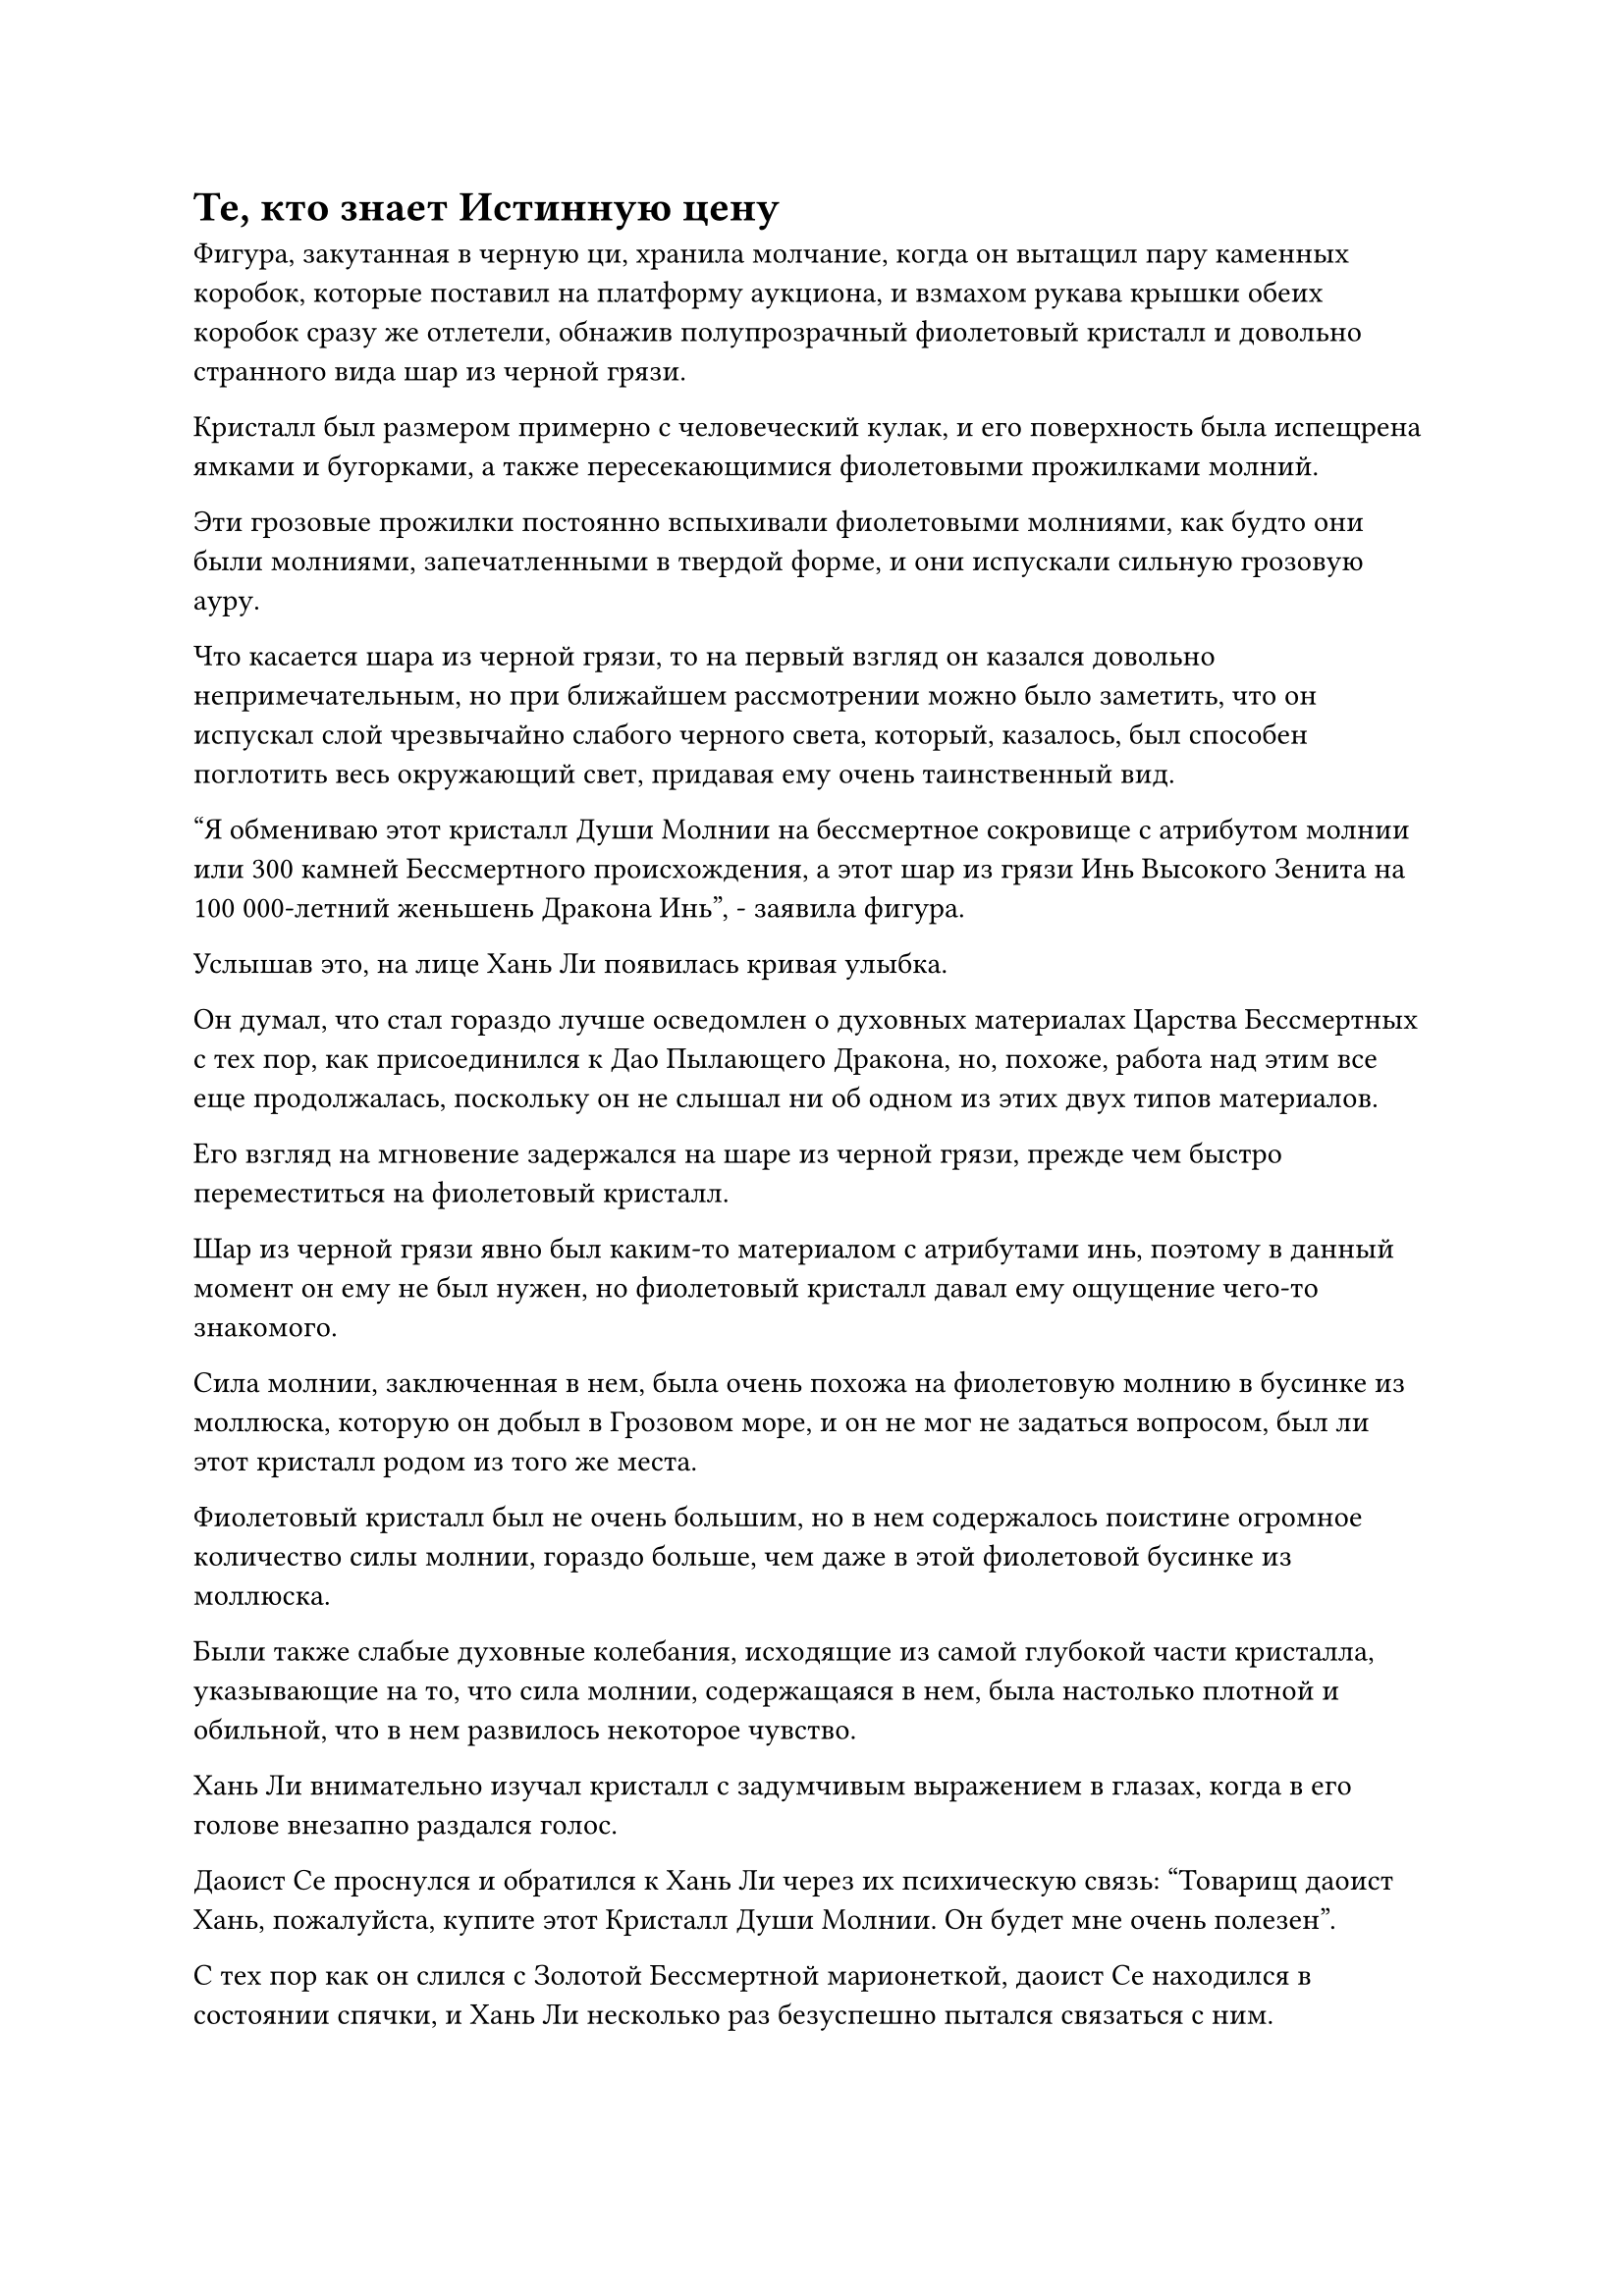 = Те, кто знает Истинную цену

Фигура, закутанная в черную ци, хранила молчание, когда он вытащил пару каменных коробок, которые поставил на платформу аукциона, и взмахом рукава крышки обеих коробок сразу же отлетели, обнажив полупрозрачный фиолетовый кристалл и довольно странного вида шар из черной грязи.

Кристалл был размером примерно с человеческий кулак, и его поверхность была испещрена ямками и бугорками, а также пересекающимися фиолетовыми прожилками молний.

Эти грозовые прожилки постоянно вспыхивали фиолетовыми молниями, как будто они были молниями, запечатленными в твердой форме, и они испускали сильную грозовую ауру.

Что касается шара из черной грязи, то на первый взгляд он казался довольно непримечательным, но при ближайшем рассмотрении можно было заметить, что он испускал слой чрезвычайно слабого черного света, который, казалось, был способен поглотить весь окружающий свет, придавая ему очень таинственный вид.

"Я обмениваю этот кристалл Души Молнии на бессмертное сокровище с атрибутом молнии или 300 камней Бессмертного происхождения, а этот шар из грязи Инь Высокого Зенита на 100 000-летний женьшень Дракона Инь", - заявила фигура.

Услышав это, на лице Хань Ли появилась кривая улыбка.

Он думал, что стал гораздо лучше осведомлен о духовных материалах Царства Бессмертных с тех пор, как присоединился к Дао Пылающего Дракона, но, похоже, работа над этим все еще продолжалась, поскольку он не слышал ни об одном из этих двух типов материалов.

Его взгляд на мгновение задержался на шаре из черной грязи, прежде чем быстро переместиться на фиолетовый кристалл.

Шар из черной грязи явно был каким-то материалом с атрибутами инь, поэтому в данный момент он ему не был нужен, но фиолетовый кристалл давал ему ощущение чего-то знакомого.

Сила молнии, заключенная в нем, была очень похожа на фиолетовую молнию в бусинке из моллюска, которую он добыл в Грозовом море, и он не мог не задаться вопросом, был ли этот кристалл родом из того же места.

Фиолетовый кристалл был не очень большим, но в нем содержалось поистине огромное количество силы молнии, гораздо больше, чем даже в этой фиолетовой бусинке из моллюска.

Были также слабые духовные колебания, исходящие из самой глубокой части кристалла, указывающие на то, что сила молнии, содержащаяся в нем, была настолько плотной и обильной, что в нем развилось некоторое чувство.

Хань Ли внимательно изучал кристалл с задумчивым выражением в глазах, когда в его голове внезапно раздался голос.

Даоист Се проснулся и обратился к Хань Ли через их психическую связь: "Товарищ даоист Хань, пожалуйста, купите этот Кристалл Души Молнии. Он будет мне очень полезен".

С тех пор как он слился с Золотой Бессмертной марионеткой, даоист Се находился в состоянии спячки, и Хань Ли несколько раз безуспешно пытался связаться с ним.

"Что это за Кристалл Души Молнии и чем он будет полезен вам, товарищ даоист Се?" - Спросил Хань Ли.

"Кристалл Души молнии - это особый тип кристалла, который может возникнуть только в местах с чрезвычайно обильной силой молнии, и он не только содержит огромную силу молнии, в нем также присутствует особая духовная сила. Это не только очень полезно для тех, кто использует искусство культивирования атрибутов молнии, его также можно носить, чтобы питать душу и избегать негативного влияния внутренних демонов.

“Все это время я стремился полностью слиться с Золотой Бессмертной марионеткой, но прогресс был очень медленным. С помощью этого кристалла я смогу получить полный контроль над марионеткой за очень короткое время", - объяснил даос Се.

"Я понимаю", - ответил Хань Ли с задумчивым выражением лица.

Пока происходило их общение, другие присутствующие культиваторы также оценивали два выставленных предмета, но никто ничего не говорил, и казалось, что желающих не будет.

Черная фигура продолжала неподвижно стоять на сцене в тишине, казалось бы, не обращая внимания на отсутствие реакции.

Некоторое время спустя раздался слегка скрипучий голос, нарушивший тишину. "Вы не собираетесь представить эти два типа материалов? Простите мое невежество, но я никогда раньше не слышал ни об этом Кристалле Души Молнии, ни об этой грязи Инь Высокого Зенита."

"Я предлагаю эти две вещи только тем, кто знает их истинную ценность", - безразличным голосом ответила черная фигура.

Тот, кто задал этот вопрос, замолчал, услышав это.

Прямо в этот момент на сцену вылетела полоса света, и это был не кто иной, как Хань Ли.

"Я возьму Кристалл Души Молнии, вот 300 камней Бессмертного происхождения."

Он вытащил сумку для хранения и бросил ее черной фигуре, пока говорил.

Прямо в этот момент другой дородный культиватор также вылетел на сцену, затем вытащил летающий бидент, который сверкал ослепительной молнией, и объявил: "Подождите, у меня есть бессмертное сокровище с атрибутом молнии, очищенное с помощью стали для поднятия молнии, которое я готов обменять на этот Кристалл Души Молнии".

Черная фигура слегка заколебалась, когда он бросил взгляд на сумку для хранения Хань Ли и летающий бидент, затем молча принял сумку для хранения Хань Ли, прежде чем передать ему Кристалл Души Молнии.

"Подожди секунду. Если я не ошибаюсь, вы наверняка хотите бессмертное сокровище с атрибутом молнии больше, чем эти Камни Бессмертного происхождения", - поспешно сказал дородный культиватор.

"Это правда, но вы немного опоздали", - безразличным голосом ответила черная фигура.

Дородный культиватор слегка запнулся, услышав это, явно не ожидая такого ответа. В конце концов, он смог только снова убрать свой летающий бидент, прежде чем улететь обратно на свое место. "Я надеюсь, ты не пожалеешь об этом!"

Хань Ли также был весьма удивлен решением черной фигуры, и его удивление также было окрашено оттенком восхищения. Очень редко можно было увидеть кого-то, кто мог так строго соблюдать свое слово, особенно в часто лживом и аморальном мире культиваторов.

Для культиватора среднего уровня Истинного Бессмертия накопление 300 Камней Бессмертного происхождения было лишь вопросом времени и энергии, но то же самое, конечно, не относилось к приобретению подходящего сокровища бессмертия, особенно с атрибутом молнии.

Возможно, дородный культиватор также осознавал ценность Кристалла Души Молнии, как и даос Се, но ему немного не хотелось расставаться со своим бессмертным сокровищем, обладающим атрибутом молнии, и это позволило Хань Ли перехватить инициативу.

Помня об этом, он кивнул черной фигуре и вернулся на свой стул.

"Отдай мне Кристалл Души Молнии!" Потребовал даоист Се, как только Хань Ли сел.

Хань Ли должным образом выполнил просьбу, отправив Кристалл Души Молнии в своем браслете для хранения Даоисту Се.

Кристалл Души Молнии мгновенно исчез в теле даоиста Се во вспышке золотой молнии, и только тогда Хань Ли заметил, что место Шу Тяньшэна пустовало.

Он огляделся по сторонам, но нигде в зале не обнаружил Шу Тяньшэна, и казалось, что он действительно ушел.

Его брови слегка нахмурились, когда он увидел это, но он не придал этому особого значения.

На аукционной платформе черная фигура подождала еще некоторое время, но желающих приобрести его Иньскую грязь Высокого Зенита не нашлось, так что в конце концов ему оставалось только слететь обратно со сцены.

Увидев это, Хань Ли поднялся на ноги, но как раз в тот момент, когда он собирался взлететь на сцену, рядом с ним внезапно раздался женский голос. "Вы, должно быть, коллега-даос Ли, верно?"

Сразу же после этого на месте Шу Тяньшэна появилась женщина-культиватор, которая ранее приобрела картину "Глубокий ледниковый пейзаж".

"Кто ты?" Спросил Хань Ли, слегка нахмурив брови.

Женщина-культиватор уклонилась от ответа, спросив: "Смогу ли я занять немного вашего времени?"

Хань Ли на мгновение заколебалась, затем снова села, когда он кивнул в ответ.

"Только что я случайно заметил, как вы обмениваетесь Огненным кристаллом Румяного Облака с коллегой-даосом, который сидел здесь передо мной. Есть ли у вас еще какие-нибудь из этих кристаллов, и если да, то не хотели бы вы обменять их? Я обязательно предложу вам приемлемую цену. За кристалл размером с кулак, подобный тому, что был раньше, я готова предложить вам 100 Камней Бессмертного происхождения, и чем больше вы сможете продать, тем лучше", - серьезно сказала женщина-культиватор.

"Вы, кажется, уже знаете, что в моем распоряжении есть еще несколько огненных кристаллов Румяного Облака, и вы также знаете мою фамилию. Я полагаю, Шу Тяньшэн, должно быть, рассказал вам все это, верно?" Спокойным голосом спросил Хань Ли.

Женщина-культиватор кивнула в ответ. "Я действительно научилась этим вещам у коллеги-даоса из прошлого."

Выражение лица Хань Ли осталось неизменным, но он обдумывал, как поступить дальше.

Огненные кристаллы Румяного Облака были чрезвычайно драгоценны, но у него их было довольно много, и в данный момент они ему действительно не были нужны, поэтому он, безусловно, был готов продать их за камни Бессмертного происхождения.

Однако он не был уверен, пригодятся ли они ему в будущем, и если бы он продал их сейчас, то позже мог бы пожалеть о своем решении.

"Соглашайся на ее предложение, товарищ даосист Хань".

Внезапно снова зазвучал голос даоиста Се.

"почему?” - Спросил Хань Ли через их духовную связь.

"Я скажу тебе почему, как только полностью сольюсь с Золотой Бессмертной марионеткой. А пока просто согласись на ее предложение", - сказал даос Се, затем снова замолчал.

Брови Хань Ли слегка нахмурились, услышав двусмысленный ответ даоиста Се, но после недолгого колебания он кивнул и ответил: "Хорошо, я могу продать тебе свои кристаллы".

"Ты определенно принял мудрое решение, товарищ даоист. Я могу заверить вас, что никто другой не захотел бы предложить такую высокую цену за эти кристаллы."

Голос женщины-культиватора был немного холодным, но в нем безошибочно слышался намек на восторг, когда она говорила.

Хань Ли ничего не ответил, проведя рукой по своей сумке для хранения, и в его руке со вспышкой лазурного света появилась новая сумка для хранения.

Он передал мешочек для хранения женщине-культиватору, которая приняла его, прежде чем проверить его содержимое своим духовным чутьем, затем немедленно перевернула руку, чтобы достать свой собственный мешочек для хранения, который она протянула Хань Ли.

Хань Ли приняла сумку для хранения и просто взглянула на нее, прежде чем кивнуть женщине-культиватору.

Женщина-культиватор сложила кулак в приветствии, затем вернулась на свое прежнее место.

Хань Ли смотрел вслед ее удаляющейся фигуре, и его брови слегка нахмурились.

Благодаря своему огромному духовному чутью, он смог разглядеть сквозь бело-голубой световой барьер размытые очертания фигуры женщины, и ему показалось, что он где-то видел ее раньше.

Внезапно он вспомнил, кто она такая.

Она - женщина в красном, остановившаяся в той же гостинице, что и я!

И не только это, но и то, что эта женщина показалась ему знакомой еще тогда, когда он впервые увидел ее в гостинице, а во время их второй встречи здесь это чувство знакомости стало только более явным.

Прямо в этот момент другой культиватор, по счастливой случайности, сошел со сцены, и Хань Ли немедленно взлетел на платформу аукциона, затем продемонстрировал некоторые из драгоценных материалов, которые были в его распоряжении, выкладывая ингредиенты для пилюль дао, которые он хотел.

К сожалению, ни у кого из посетителей аукциона не было ни одного из этих материалов, и в конечном итоге он был разочарован еще раз.

Примерно через час последний культиватор сошел со сцены, и мероприятие по обмену подошло к концу.

Хань Ли выдал Камни Бессмертного происхождения, необходимые для покупки Корня Лотоса Кровавого Кристалла, затем бегло осмотрел его, прежде чем аккуратно сложить в нефритовую шкатулку. После этого он прикрепил к шкатулке несколько талисманов, прежде чем убрать ее в свой браслет для хранения.

#pagebreak()